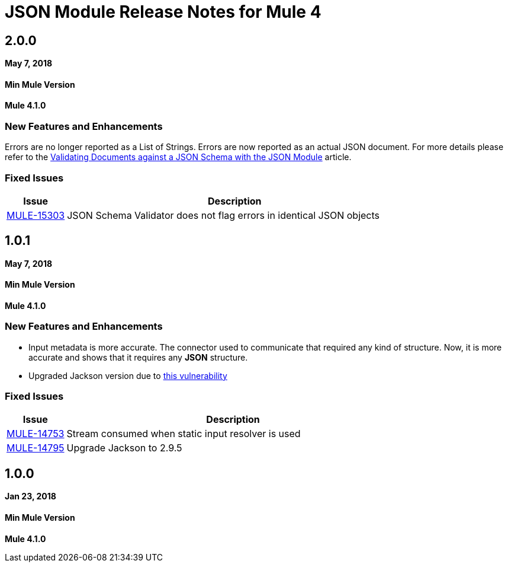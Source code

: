 = JSON Module Release Notes for Mule 4
:keywords: mule, json, module, release notes

== 2.0.0

*May 7, 2018*

==== Min Mule Version
*Mule 4.1.0*

=== New Features and Enhancements

Errors are no longer reported as a List of Strings. Errors are now reported as an actual JSON document. For more details please refer to the link:/connectors/json-schema-validation[Validating Documents against a JSON Schema with the JSON Module] article.

=== Fixed Issues

[%header,cols="15a,85a"]
|===
|Issue |Description
| https://www.mulesoft.org/jira/browse/MULE-15303[MULE-15303] | JSON Schema Validator does not flag errors in identical JSON objects
|===


== 1.0.1

*May 7, 2018*

==== Min Mule Version
*Mule 4.1.0*

=== New Features and Enhancements

* Input metadata is more accurate. The connector used to communicate that required
any kind of structure. Now, it is more accurate and shows that it requires any *JSON* structure.
* Upgraded Jackson version due to https://nvd.nist.gov/vuln/detail/CVE-2018-7489[this vulnerability]

=== Fixed Issues

[%header,cols="15a,85a"]
|===
|Issue |Description
| https://www.mulesoft.org/jira/browse/MULE-14753[MULE-14753] | Stream consumed when static input resolver is used
| https://www.mulesoft.org/jira/browse/MULE-14795[MULE-14795] | Upgrade Jackson to 2.9.5
|===

== 1.0.0

*Jan 23, 2018*

==== Min Mule Version
*Mule 4.1.0*
